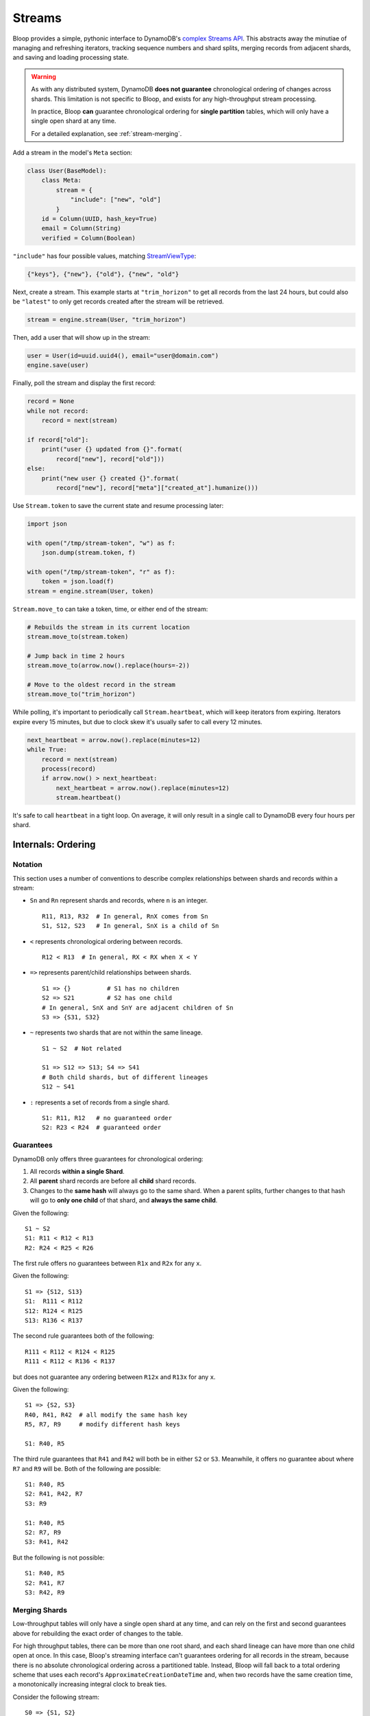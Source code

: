 .. _streams:

Streams
^^^^^^^

Bloop provides a simple, pythonic interface to DynamoDB's `complex`__ `Streams API`__.  This abstracts away the
minutiae of managing and refreshing iterators, tracking sequence numbers and shard splits, merging records from
adjacent shards, and saving and loading processing state.

.. warning::

    As with any distributed system, DynamoDB **does not guarantee** chronological ordering of changes across shards.
    This limitation is not specific to Bloop, and exists for any high-throughput stream processing.

    In practice, Bloop **can** guarantee chronological ordering for **single partition** tables,
    which will only have a single open shard at any time.

    For a detailed explanation, see :ref:`stream-merging`.


__ http://docs.aws.amazon.com/amazondynamodb/latest/developerguide/Streams.html
__ http://docs.aws.amazon.com/dynamodbstreams/latest/APIReference/Welcome.html
.. |ApproximateCreationDateTime| replace:: ``ApproximateCreationDateTime``
.. _ApproximateCreationDateTime: https://docs.aws.amazon.com/dynamodbstreams/latest/APIReference/API_GetRecords.html#API_GetRecords_ResponseSyntax

Add a stream in the model's ``Meta`` section:

.. code-block:: python

    class User(BaseModel):
        class Meta:
            stream = {
                "include": ["new", "old"]
            }
        id = Column(UUID, hash_key=True)
        email = Column(String)
        verified = Column(Boolean)

``"include"`` has four possible values, matching `StreamViewType`__:

.. code-block:: python

    {"keys"}, {"new"}, {"old"}, {"new", "old"}

__ http://docs.aws.amazon.com/dynamodbstreams/latest/APIReference/API_StreamDescription.html#DDB-Type-StreamDescription-StreamViewType

Next, create a stream.  This example starts at ``"trim_horizon"`` to get all records from the last 24 hours, but
could also be ``"latest"`` to only get records created after the stream will be retrieved.

.. code-block:: python

    stream = engine.stream(User, "trim_horizon")

Then, add a user that will show up in the stream:

.. code-block:: python

    user = User(id=uuid.uuid4(), email="user@domain.com")
    engine.save(user)

Finally, poll the stream and display the first record:

.. code-block:: python

    record = None
    while not record:
        record = next(stream)

    if record["old"]:
        print("user {} updated from {}".format(
            record["new"], record["old"]))
    else:
        print("new user {} created {}".format(
            record["new"], record["meta"]["created_at"].humanize()))

Use ``Stream.token`` to save the current state and resume processing later:

.. code-block:: python

    import json

    with open("/tmp/stream-token", "w") as f:
        json.dump(stream.token, f)

    with open("/tmp/stream-token", "r" as f):
        token = json.load(f)
    stream = engine.stream(User, token)

``Stream.move_to`` can take a token, time, or either end of the stream:

.. code-block:: python

    # Rebuilds the stream in its current location
    stream.move_to(stream.token)

    # Jump back in time 2 hours
    stream.move_to(arrow.now().replace(hours=-2))

    # Move to the oldest record in the stream
    stream.move_to("trim_horizon")

While polling, it's important to periodically call ``Stream.heartbeat``, which will keep iterators from expiring.
Iterators expire every 15 minutes, but due to clock skew it's usually safer to call every 12 minutes.

.. code-block:: python

    next_heartbeat = arrow.now().replace(minutes=12)
    while True:
        record = next(stream)
        process(record)
        if arrow.now() > next_heartbeat:
            next_heartbeat = arrow.now().replace(minutes=12)
            stream.heartbeat()

It's safe to call ``heartbeat`` in a tight loop.  On average, it will only result in a single call
to DynamoDB every four hours per shard.

===================
Internals: Ordering
===================

--------
Notation
--------

This section uses a number of conventions to describe complex relationships between shards and records within a stream:

* ``Sn`` and ``Rn`` represent shards and records, where ``n`` is an integer. ::

    R11, R13, R32  # In general, RnX comes from Sn
    S1, S12, S23   # In general, SnX is a child of Sn

* ``<`` represents chronological ordering between records. ::

    R12 < R13  # In general, RX < RX when X < Y

* ``=>`` represents parent/child relationships between shards. ::

    S1 => {}          # S1 has no children
    S2 => S21         # S2 has one child
    # In general, SnX and SnY are adjacent children of Sn
    S3 => {S31, S32}

* ``~`` represents two shards that are not within the same lineage.  ::

    S1 ~ S2  # Not related

    S1 => S12 => S13; S4 => S41
    # Both child shards, but of different lineages
    S12 ~ S41

* ``:`` represents a set of records from a single shard. ::

    S1: R11, R12   # no guaranteed order
    S2: R23 < R24  # guaranteed order


----------
Guarantees
----------

DynamoDB only offers three guarantees for chronological ordering:

1. All records **within a single Shard**.
2. All **parent** shard records are before all **child** shard records.
3. Changes to the **same hash** will always go to the same shard.  When a parent splits,
   further changes to that hash will go to **only one child** of that shard, and **always the same child**.

Given the following::

    S1 ~ S2
    S1: R11 < R12 < R13
    R2: R24 < R25 < R26

The first rule offers no guarantees between ``R1x`` and ``R2x`` for any ``x``.

Given the following::

    S1 => {S12, S13}
    S1:  R111 < R112
    S12: R124 < R125
    S13: R136 < R137

The second rule guarantees both of the following::

    R111 < R112 < R124 < R125
    R111 < R112 < R136 < R137

but does not guarantee any ordering between ``R12x`` and ``R13x`` for any ``x``.

Given the following::

    S1 => {S2, S3}
    R40, R41, R42  # all modify the same hash key
    R5, R7, R9     # modify different hash keys

    S1: R40, R5

The third rule guarantees that ``R41`` and ``R42`` will both be in either ``S2`` or ``S3``.  Meanwhile, it offers no
guarantee about where ``R7`` and ``R9`` will be.  Both of the following are possible::

    S1: R40, R5
    S2: R41, R42, R7
    S3: R9

    S1: R40, R5
    S2: R7, R9
    S3: R41, R42

But the following is not possible::

    S1: R40, R5
    S2: R41, R7
    S3: R42, R9

.. _stream-merging:

--------------
Merging Shards
--------------

Low-throughput tables will only have a single open shard at any time, and can rely on the first and second guarantees
above for rebuilding the exact order of changes to the table.

For high throughput tables, there can be more than one root shard, and each shard lineage can have more than one
child open at once.  In this case, Bloop's streaming interface can't guarantees ordering for all records in the
stream, because there is no absolute chronological ordering across a partitioned table.  Instead, Bloop will fall
back to a total ordering scheme that uses each record's ``ApproximateCreationDateTime`` and, when two records have
the same creation time, a monotonically increasing integral clock to break ties.

Consider the following stream::

    S0 => {S1, S2}
    S0: R00
    S1: R11 < R12 < R13
    S2: R24 < R25 < R26

Where each record has the following (simplified) creation times:

======= ===============================
Record  ``ApproximateCreationDateTime``
======= ===============================
``R00`` 7 hours ago
``R11`` 6 hours ago
``R12`` 4 hours ago
``R13`` 2 hours ago
``R24`` 4 hours ago
``R25`` 3 hours ago
``R26`` 3 hours ago
======= ===============================

Bloop performs the following in one step:

1. The second guarantee says all records in ``S0`` are before records in that shard's children::

    R00 < (R11, R12, R13, R24, R25, R26)

2. The first guarantee says all records in the same shard are ordered::

    R00 < ((R11 < R12 < R13), (R24 < R25 < R26)

3. Then, ``ApproximateCreationDateTime`` is used to partially merge ``S1`` and ``S2`` records::

    R00 < R11 < (R12, R24) < (R25 < R26) < R13

4. There were still two collisions after using ``ApproximateCreationDateTime``: ``R12, R24`` and ``R25, R26``.

    1. To resolve ``(R12, R24)`` Bloop breaks the tie with an incrementing clock, and assigns ``R12 < R24``.
    2. ``(R25, R26)`` is resolved because the records are in the same shard.

The final ordering is::

    R00 < R11 < R12 < R24 < R25 < R26 < R13

